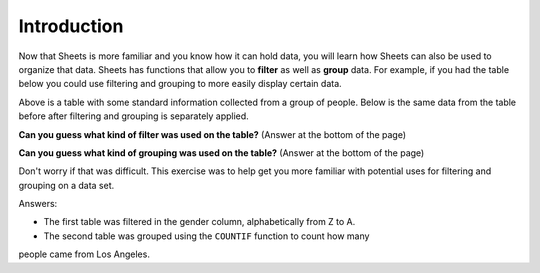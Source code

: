 .. Copyright (C)  Google, Runestone Interactive LLC
   This work is licensed under the Creative Commons Attribution-ShareAlike 4.0
   International License. To view a copy of this license, visit
   http://creativecommons.org/licenses/by-sa/4.0/.


Introduction
============

Now that Sheets is more familiar and you know how it can hold data, you will
learn how Sheets can also be used to organize that data. Sheets has functions
that allow you to **filter** as well as **group** data. For example, if you had
the table below you could use filtering and grouping to more easily display 
certain data. 

.. image:: figures/table_data_example.png
   :align: center
   :alt: Table of data.

Above is a table with some standard information collected from a group of 
people. Below is the same data from the table before after filtering and 
grouping is separately applied.

.. image:: figures/table_filter_example.png
   :align: center
   :alt: The same table of data after applying a filter.

**Can you guess what kind of filter was used on the table?** 
(Answer at the bottom of the page)

.. image:: figures/table_group_example.png
   :align: center
   :alt: The same table after applying grouping.

**Can you guess what kind of grouping was used on the table?** 
(Answer at the bottom of the page)

Don't worry if that was difficult. This exercise was to help get you more 
familiar with potential uses for filtering and grouping on a data set.

Answers:

- The first table was filtered in the gender column, alphabetically from Z to A.

- The second table was grouped using the ``COUNTIF`` function to count how many 
people came from Los Angeles.